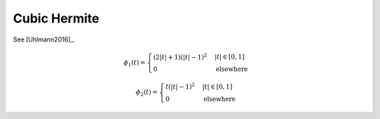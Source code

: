 Cubic Hermite
=============

See [Uhlmann2016]_.

.. math::
   :name: cubichermite:eq:1

   \phi_1(t)=\begin{cases}
   (2|t|+1)(|t|-1)^2 & |t| \in [0,1] \\
   0 & \mathrm{elsewhere}
   \end{cases}

.. math::
   :name: cubichermite:eq:2

   \phi_2(t)=\begin{cases}
   t(|t|-1)^2 & |t| \in [0,1] \\
   0 & \mathrm{elsewhere}
   \end{cases}

.. plot:: pyplots/plot_cubichermite.py
